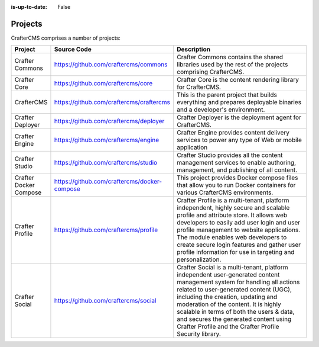 :is-up-to-date: False

.. _newIa-projects:

========
Projects
========


CrafterCMS comprises a number of projects:

.. list-table::
   :widths: 10 10 80
   :header-rows: 1

   * - Project
     - Source Code
     - Description
   * - Crafter Commons
     - https://github.com/craftercms/commons
     - Crafter Commons contains the shared libraries used by the rest of the projects comprising CrafterCMS.
   * - Crafter Core
     - https://github.com/craftercms/core
     - Crafter Core is the content rendering library for CrafterCMS.
   * - CrafterCMS
     - https://github.com/craftercms/craftercms
     - This is the parent project that builds everything and prepares deployable binaries and a developer's environment.
   * - Crafter Deployer
     - https://github.com/craftercms/deployer
     - Crafter Deployer is the deployment agent for CrafterCMS.
   * - Crafter Engine
     - https://github.com/craftercms/engine
     - Crafter Engine provides content delivery services to power any type of Web or mobile application
   * - Crafter Studio
     - https://github.com/craftercms/studio
     - Crafter Studio provides all the content management services to enable authoring, management, and publishing of all content.
   * - Crafter Docker Compose
     - https://github.com/craftercms/docker-compose
     - This project provides Docker compose files that allow you to run Docker containers for various CrafterCMS environments.
   * - Crafter Profile
     - https://github.com/craftercms/profile
     - Crafter Profile is a multi-tenant, platform independent, highly secure and scalable profile and attribute store. It allows web developers to easily add user login and user profile management to website applications. The module enables web developers to create secure login features and gather user profile information for use in targeting and personalization.
   * - Crafter Social
     - https://github.com/craftercms/social
     - Crafter Social is a multi-tenant, platform independent user-generated content management system for handling all actions related to user-generated content (UGC), including the creation, updating and moderation of the content.  It is highly scalable in terms of both the users & data, and secures the generated content using Crafter Profile and the Crafter Profile Security library.

